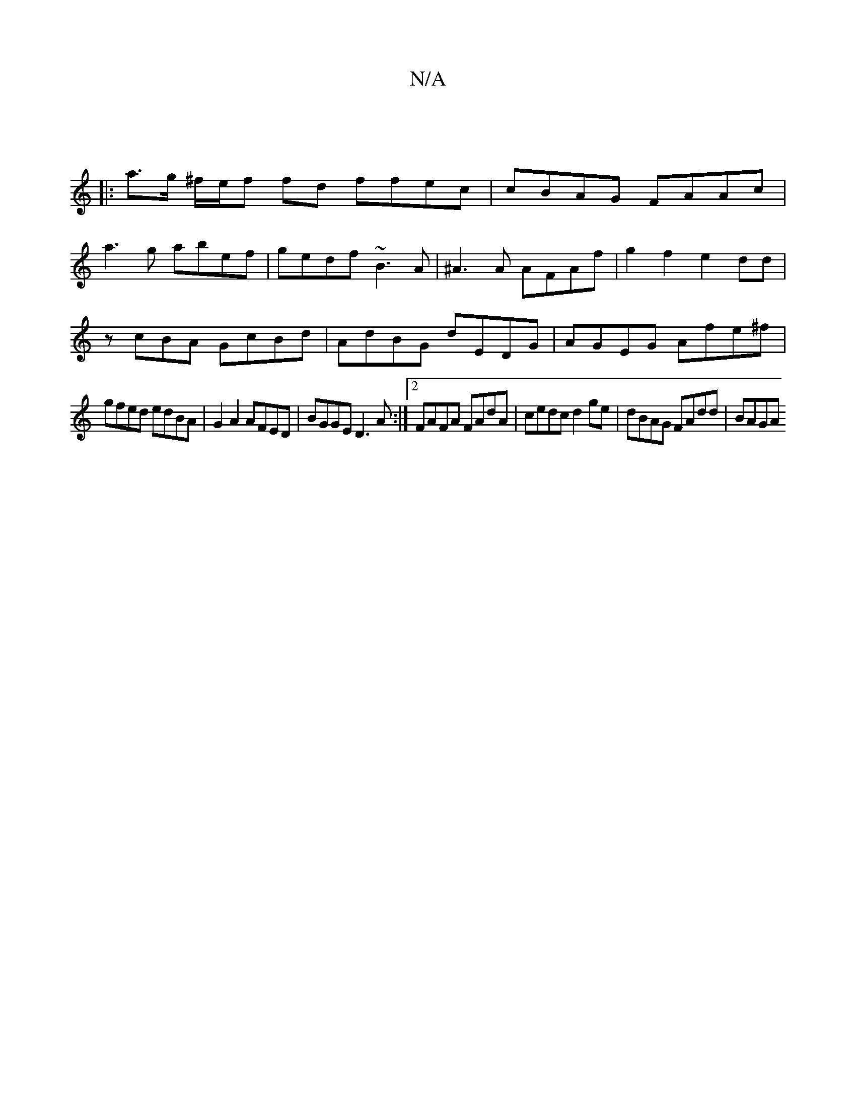 X:1
T:N/A
M:4/4
R:N/A
K:Cmajor
 ||
|:
|: a>g ^f/e/f fd ffec | cBAG FAAc |
a3g abef|gedf ~B3A|^A3 A AFAf | g2f2 e2dd |
zcBA GcBd | AdBG dEDG | AGEG Afe^f|
gfed edBA| G2A2 AFED| BGGE D3A :|[2 FAFA FAdA | cedc d2 ge | dBAG FAdd | BAGA